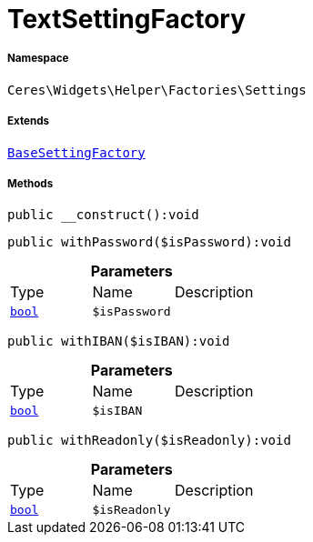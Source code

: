 :table-caption!:
:example-caption!:
:source-highlighter: prettify
:sectids!:
[[ceres__textsettingfactory]]
= TextSettingFactory





===== Namespace

`Ceres\Widgets\Helper\Factories\Settings`

===== Extends
xref:Ceres/Widgets/Helper/Factories/Settings/BaseSettingFactory.adoc#[`BaseSettingFactory`]





===== Methods

[source%nowrap, php]
[#__construct]
----

public __construct():void

----









[source%nowrap, php]
[#withpassword]
----

public withPassword($isPassword):void

----









.*Parameters*
|===
|Type |Name |Description
|link:http://php.net/bool[`bool`^]
a|`$isPassword`
|
|===


[source%nowrap, php]
[#withiban]
----

public withIBAN($isIBAN):void

----









.*Parameters*
|===
|Type |Name |Description
|link:http://php.net/bool[`bool`^]
a|`$isIBAN`
|
|===


[source%nowrap, php]
[#withreadonly]
----

public withReadonly($isReadonly):void

----









.*Parameters*
|===
|Type |Name |Description
|link:http://php.net/bool[`bool`^]
a|`$isReadonly`
|
|===


